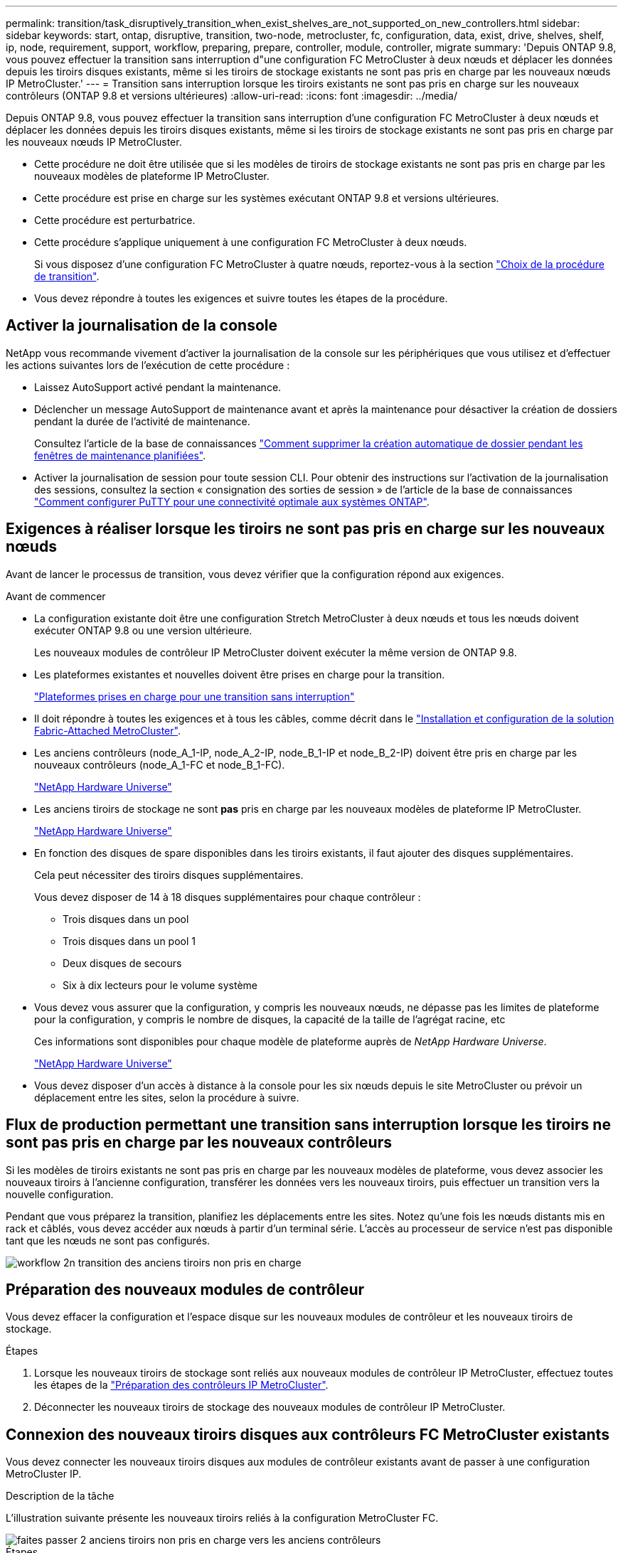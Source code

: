 ---
permalink: transition/task_disruptively_transition_when_exist_shelves_are_not_supported_on_new_controllers.html 
sidebar: sidebar 
keywords: start, ontap, disruptive, transition, two-node, metrocluster, fc, configuration, data, exist, drive, shelves, shelf, ip, node, requirement, support, workflow, preparing, prepare, controller, module, controller, migrate 
summary: 'Depuis ONTAP 9.8, vous pouvez effectuer la transition sans interruption d"une configuration FC MetroCluster à deux nœuds et déplacer les données depuis les tiroirs disques existants, même si les tiroirs de stockage existants ne sont pas pris en charge par les nouveaux nœuds IP MetroCluster.' 
---
= Transition sans interruption lorsque les tiroirs existants ne sont pas pris en charge sur les nouveaux contrôleurs (ONTAP 9.8 et versions ultérieures)
:allow-uri-read: 
:icons: font
:imagesdir: ../media/


[role="lead"]
Depuis ONTAP 9.8, vous pouvez effectuer la transition sans interruption d'une configuration FC MetroCluster à deux nœuds et déplacer les données depuis les tiroirs disques existants, même si les tiroirs de stockage existants ne sont pas pris en charge par les nouveaux nœuds IP MetroCluster.

* Cette procédure ne doit être utilisée que si les modèles de tiroirs de stockage existants ne sont pas pris en charge par les nouveaux modèles de plateforme IP MetroCluster.
* Cette procédure est prise en charge sur les systèmes exécutant ONTAP 9.8 et versions ultérieures.
* Cette procédure est perturbatrice.
* Cette procédure s'applique uniquement à une configuration FC MetroCluster à deux nœuds.
+
Si vous disposez d'une configuration FC MetroCluster à quatre nœuds, reportez-vous à la section link:concept_choosing_your_transition_procedure_mcc_transition.html["Choix de la procédure de transition"].

* Vous devez répondre à toutes les exigences et suivre toutes les étapes de la procédure.




== Activer la journalisation de la console

NetApp vous recommande vivement d'activer la journalisation de la console sur les périphériques que vous utilisez et d'effectuer les actions suivantes lors de l'exécution de cette procédure :

* Laissez AutoSupport activé pendant la maintenance.
* Déclencher un message AutoSupport de maintenance avant et après la maintenance pour désactiver la création de dossiers pendant la durée de l'activité de maintenance.
+
Consultez l'article de la base de connaissances link:https://kb.netapp.com/Support_Bulletins/Customer_Bulletins/SU92["Comment supprimer la création automatique de dossier pendant les fenêtres de maintenance planifiées"^].

* Activer la journalisation de session pour toute session CLI. Pour obtenir des instructions sur l'activation de la journalisation des sessions, consultez la section « consignation des sorties de session » de l'article de la base de connaissances link:https://kb.netapp.com/on-prem/ontap/Ontap_OS/OS-KBs/How_to_configure_PuTTY_for_optimal_connectivity_to_ONTAP_systems["Comment configurer PuTTY pour une connectivité optimale aux systèmes ONTAP"^].




== Exigences à réaliser lorsque les tiroirs ne sont pas pris en charge sur les nouveaux nœuds

Avant de lancer le processus de transition, vous devez vérifier que la configuration répond aux exigences.

.Avant de commencer
* La configuration existante doit être une configuration Stretch MetroCluster à deux nœuds et tous les nœuds doivent exécuter ONTAP 9.8 ou une version ultérieure.
+
Les nouveaux modules de contrôleur IP MetroCluster doivent exécuter la même version de ONTAP 9.8.

* Les plateformes existantes et nouvelles doivent être prises en charge pour la transition.
+
link:concept_supported_platforms_for_transition.html["Plateformes prises en charge pour une transition sans interruption"]

* Il doit répondre à toutes les exigences et à tous les câbles, comme décrit dans le link:../install-fc/index.html["Installation et configuration de la solution Fabric-Attached MetroCluster"].
* Les anciens contrôleurs (node_A_1-IP, node_A_2-IP, node_B_1-IP et node_B_2-IP) doivent être pris en charge par les nouveaux contrôleurs (node_A_1-FC et node_B_1-FC).
+
https://hwu.netapp.com["NetApp Hardware Universe"^]

* Les anciens tiroirs de stockage ne sont *pas* pris en charge par les nouveaux modèles de plateforme IP MetroCluster.
+
https://hwu.netapp.com["NetApp Hardware Universe"^]

* En fonction des disques de spare disponibles dans les tiroirs existants, il faut ajouter des disques supplémentaires.
+
Cela peut nécessiter des tiroirs disques supplémentaires.

+
Vous devez disposer de 14 à 18 disques supplémentaires pour chaque contrôleur :

+
** Trois disques dans un pool
** Trois disques dans un pool 1
** Deux disques de secours
** Six à dix lecteurs pour le volume système


* Vous devez vous assurer que la configuration, y compris les nouveaux nœuds, ne dépasse pas les limites de plateforme pour la configuration, y compris le nombre de disques, la capacité de la taille de l'agrégat racine, etc
+
Ces informations sont disponibles pour chaque modèle de plateforme auprès de _NetApp Hardware Universe_.

+
https://hwu.netapp.com["NetApp Hardware Universe"]

* Vous devez disposer d'un accès à distance à la console pour les six nœuds depuis le site MetroCluster ou prévoir un déplacement entre les sites, selon la procédure à suivre.




== Flux de production permettant une transition sans interruption lorsque les tiroirs ne sont pas pris en charge par les nouveaux contrôleurs

Si les modèles de tiroirs existants ne sont pas pris en charge par les nouveaux modèles de plateforme, vous devez associer les nouveaux tiroirs à l'ancienne configuration, transférer les données vers les nouveaux tiroirs, puis effectuer un transition vers la nouvelle configuration.

Pendant que vous préparez la transition, planifiez les déplacements entre les sites. Notez qu'une fois les nœuds distants mis en rack et câblés, vous devez accéder aux nœuds à partir d'un terminal série. L'accès au processeur de service n'est pas disponible tant que les nœuds ne sont pas configurés.

image::../media/workflow_2n_transition_old_shelves_not_supported.png[workflow 2n transition des anciens tiroirs non pris en charge]



== Préparation des nouveaux modules de contrôleur

Vous devez effacer la configuration et l'espace disque sur les nouveaux modules de contrôleur et les nouveaux tiroirs de stockage.

.Étapes
. Lorsque les nouveaux tiroirs de stockage sont reliés aux nouveaux modules de contrôleur IP MetroCluster, effectuez toutes les étapes de la link:../transition/concept_requirements_for_fc_to_ip_transition_2n_mcc_transition.html#preparing-the-metrocluster-ip-controllers["Préparation des contrôleurs IP MetroCluster"].
. Déconnecter les nouveaux tiroirs de stockage des nouveaux modules de contrôleur IP MetroCluster.




== Connexion des nouveaux tiroirs disques aux contrôleurs FC MetroCluster existants

Vous devez connecter les nouveaux tiroirs disques aux modules de contrôleur existants avant de passer à une configuration MetroCluster IP.

.Description de la tâche
L'illustration suivante présente les nouveaux tiroirs reliés à la configuration MetroCluster FC.

image::../media/transition_2n_unsupported_old_new_shelves_to_old_controllers.png[faites passer 2 anciens tiroirs non pris en charge vers les anciens contrôleurs]

.Étapes
. Désactiver l'autoassignation des disques sur node_A_1-FC et node_A_2-FC :
+
`disk option modify -node _node-name_ -autoassign off`

+
Cette commande doit être émise sur chaque nœud.

+
L'affectation automatique des disques est désactivée pour éviter l'affectation des tiroirs à ajouter au nœud_A_1-FC et au nœud_B_1-FC. Dans le cadre de la transition, des disques sont nécessaires pour les nœuds node_A_1-IP et node_B_2-IP. Si l'affectation automatique est autorisée, la propriété du disque devra être supprimée avant que les disques puissent être affectés au nœud_A_1-IP et au nœud_B_2-IP.

. Reliez les nouveaux tiroirs aux nœuds FC MetroCluster existants, à l'aide de ponts FC-SAS, si nécessaire.
+
Reportez-vous aux exigences et procédures de la section link:../maintain/task_hot_add_a_sas_disk_shelf_in_a_direct_attached_mcc_configuration_us_sas_optical_cables.html["Ajout de stockage à chaud à une configuration MetroCluster FC"]





== Migration des agrégats racine et déplacement des données vers les nouveaux tiroirs disques

Vous devez déplacer les agrégats racine des anciens tiroirs disques vers les nouveaux tiroirs disques qui seront utilisés par les nœuds IP MetroCluster.

.Description de la tâche
Cette tâche a été effectuée avant la transition sur les nœuds existants (node_A_1-FC et node_B_1-FC).

.Étapes
. Effectuer un basculement négocié à partir du nœud de contrôleur B_1-FC :
+
`metrocluster switchover`

. Effectuer la correction des agrégats et corriger les étapes racine de la récupération à partir du nœud_B_1-FC :
+
`metrocluster heal -phase aggregates`

+
`metrocluster heal -phase root-aggregates`

. Nœud de contrôleur de démarrage_A_1-FC :
+
`boot_ontap`

. Assigner les disques non possédés des nouveaux tiroirs aux pools appropriés pour le nœud de contrôleur A_1-FC :
+
.. Identifier les disques sur les tiroirs :
+
`disk show -shelf pool_0_shelf -fields container-type,diskpathnames`

+
`disk show -shelf pool_1_shelf -fields container-type,diskpathnames`

.. Saisissez le mode local pour exécuter les commandes sur le nœud local :
+
`run local`

.. Assigner les disques :
+
`disk assign disk1disk2disk3disk… -p 0`

+
`disk assign disk4disk5disk6disk… -p 1`

.. Quitter le mode local :
+
`exit`



. Créer un nouvel agrégat mis en miroir afin de devenir le nouvel agrégat racine pour le nœud de contrôleur node_A_1-FC :
+
.. Définissez le mode de privilège sur Avancé :
+
`set priv advanced`

.. Créer l'agrégat :
+
`aggregate create -aggregate new_aggr -disklist disk1, disk2, disk3,… -mirror-disklist disk4disk5, disk6,… -raidtypesame-as-existing-root -force-small-aggregate true aggr show -aggregate new_aggr -fields percent-snapshot-space`

+
Si la valeur pourcentage-snapshot-space est inférieure à 5 %, vous devez l'augmenter à une valeur supérieure à 5 % :

+
`aggr modify new_aggr -percent-snapshot-space 5`

.. Redéfinissez le mode de privilège sur admin :
+
`set priv admin`



. Vérifier que le nouvel agrégat est correctement créé :
+
`node run -node local sysconfig -r`

. Créez des sauvegardes de configuration au niveau du nœud et du cluster :
+

NOTE: Lorsque les sauvegardes sont créées lors du basculement, le cluster connaît l'état de commutation lors de la restauration. Vous devez vous assurer que la sauvegarde et le téléchargement de la configuration système réussissent comme sans cette sauvegarde il est *pas* possible de réformer la configuration MetroCluster entre les clusters.

+
.. Créez la sauvegarde du cluster :
+
`system configuration backup create -node local -backup-type cluster -backup-name _cluster-backup-name_`

.. Vérifiez la création d'une sauvegarde de cluster
+
`job show -id job-idstatus`

.. Créez la sauvegarde de nœud :
+
`system configuration backup create -node local -backup-type node -backup-name _node-backup-name_`

.. Vérifier les sauvegardes de cluster et de nœud :
+
`system configuration backup show`

+
Vous pouvez répéter la commande jusqu'à ce que les deux sauvegardes soient affichées dans le résultat.



. Effectuer des copies des sauvegardes.
+
Les sauvegardes doivent être stockées à un emplacement distinct car elles seront perdues localement lors du démarrage du nouveau volume racine.

+
Vous pouvez télécharger les sauvegardes sur un serveur FTP ou HTTP ou copier les sauvegardes à l'aide de `scp` commandes.

+
[cols="1,3"]
|===


| Processus | Étapes 


 a| 
*Téléchargez la sauvegarde sur le serveur FTP ou HTTP*
 a| 
.. Téléchargez la sauvegarde du cluster :
+
`system configuration backup upload -node local -backup _cluster-backup-name_ -destination URL`

.. Téléchargez la sauvegarde de nœud :
+
`system configuration backup upload -node local -backup _node-backup-name_ -destination URL`





 a| 
*Copier les sauvegardes sur un serveur distant à l'aide de la copie sécurisée*
 a| 
À partir du serveur distant, utilisez les commandes scp suivantes :

.. Copiez la sauvegarde cluster :
+
`scp diagnode-mgmt-FC:/mroot/etc/backups/config/cluster-backup-name.7z .`

.. Copiez le nœud de sauvegarde :
+
`scp diag@node-mgmt-FC:/mroot/etc/backups/config/node-backup-name.7z .`



|===
. Arrêt du nœud_A_1-FC :
+
`halt -node local -ignore-quorum-warnings true`

. Nœud de démarrage_A_1-FC en mode maintenance :
+
`boot_ontap maint`

. Depuis le mode Maintenance, apportez les modifications requises pour définir l'agrégat en tant que root :
+
.. Définir la politique de haute disponibilité sur le daf :
+
`aggr options new_aggr ha_policy cfo`

+
Répondez « Oui » lorsque vous êtes invité à continuer.

+
[listing]
----
Are you sure you want to proceed (y/n)?
----
.. Définir le nouvel agrégat en tant que root:
+
`aggr options new_aggr root`

.. Arrêt de l'invite DU CHARGEUR :
+
`halt`



. Démarrez le contrôleur et sauvegardez la configuration du système.
+
Le nœud démarre en mode de récupération lorsque le nouveau volume racine est détecté

+
.. Démarrez le contrôleur :
+
`boot_ontap`

.. Connectez-vous et sauvegardez la configuration.
+
Lorsque vous vous connectez, l'avertissement suivant s'affiche :

+
[listing]
----
Warning: The correct cluster system configuration backup must be restored. If a backup
from another cluster or another system state is used then the root volume will need to be
recreated and NGS engaged for recovery assistance.
----
.. Entrer en mode de privilège avancé :
+
`set -privilege advanced`

.. Sauvegarder la configuration cluster sur un serveur :
+
`system configuration backup download -node local -source URL of server/cluster-backup-name.7z`

.. Sauvegarder la configuration de nœud sur un serveur :
+
`system configuration backup download -node local -source URL of server/node-backup-name.7z`

.. Revenir en mode admin:
+
`set -privilege admin`



. Vérifier l'état de santé du cluster :
+
.. Exécutez la commande suivante :
+
`cluster show`

.. Définissez le mode de privilège sur Avancé :
+
`set -privilege advanced`

.. Vérifiez les détails de la configuration du cluster :
+
`cluster ring show`

.. Retour au niveau de privilège admin :
+
`set -privilege admin`



. Vérifier le mode opérationnel de la configuration MetroCluster et effectuer un contrôle MetroCluster.
+
.. Vérifier la configuration MetroCluster et que le mode opérationnel est normal :
+
`metrocluster show`

.. Vérifiez que tous les nœuds attendus s'affichent :
+
`metrocluster node show`

.. Exécutez la commande suivante :
+
`metrocluster check run`

.. Afficher les résultats de la vérification MetroCluster :
+
`metrocluster check show`



. Rétablissement depuis le nœud de contrôleur_B_1-FC :
+
`metrocluster switchback`

. Vérifier le fonctionnement de la configuration MetroCluster :
+
.. Vérifier la configuration MetroCluster et que le mode opérationnel est normal :
+
`metrocluster show`

.. Effectuer une vérification MetroCluster :
+
`metrocluster check run`

.. Afficher les résultats de la vérification MetroCluster :
+
`metrocluster check show`



. Ajoutez le nouveau volume racine à la base de données d'emplacement du volume.
+
.. Définissez le mode de privilège sur Avancé :
+
`set -privilege advanced`

.. Ajouter le volume au nœud :
+
`volume add-other-volumes –node node_A_1-FC`

.. Retour au niveau de privilège admin :
+
`set -privilege admin`



. Vérifier que le volume est maintenant visible et a mroot.
+
.. Afficher les agrégats :
+
`storage aggregate show`

.. Vérifiez que le volume racine a mroot :
+
`storage aggregate show -fields has-mroot`

.. Afficher les volumes :
+
`volume show`



. Créez un nouveau certificat de sécurité pour réactiver l'accès à System Manager :
+
`security certificate create -common-name _name_ -type server -size 2048`

. Répétez les étapes précédentes pour migrer les agrégats sur les tiroirs appartenant au nœud_A_1-FC.
. Procédez à un nettoyage.
+
Vous devez effectuer les étapes suivantes sur les nœuds_A_1-FC et node_B_1-FC pour supprimer l'ancien volume racine et l'agrégat racine.

+
.. Supprimez l'ancien volume racine :
+
`run local`

+
`vol offline old_vol0`

+
`vol destroy old_vol0`

+
`exit`

+
`volume remove-other-volume -vserver node_name -volume old_vol0`

.. Supprimer l'agrégat racine d'origine :
+
`aggr offline -aggregate old_aggr0_site`

+
`aggr delete -aggregate old_aggr0_site`



. Migrez les volumes de données vers des agrégats de nouveaux contrôleurs, un volume à la fois.
+
Reportez-vous à la section http://docs.netapp.com/platstor/topic/com.netapp.doc.hw-upgrade-controller/GUID-AFE432F6-60AD-4A79-86C0-C7D12957FA63.html["Création d'un agrégat et déplacement des volumes vers les nouveaux nœuds"^]

. Retirez les anciens tiroirs en effectuant toutes les étapes de la section link:task_disruptively_transition_while_move_volumes_from_old_shelves_to_new_shelves.html["Retrait des tiroirs déplacés du nœud_A_1-FC et du nœud_A_2-FC"].




== Transition de la configuration

Vous devez suivre la procédure de transition détaillée.

.Description de la tâche
Les étapes suivantes vous sont destinées à d'autres sujets. Vous devez effectuer les étapes de chaque rubrique dans l'ordre indiqué.

.Étapes
. Mappage des ports de plan.
+
Effectuez toutes les étapes de la section link:../transition/concept_requirements_for_fc_to_ip_transition_2n_mcc_transition.html#mapping-ports-from-the-metrocluster-fc-nodes-to-the-metrocluster-ip-nodes["Mappage des ports des nœuds FC MetroCluster sur les nœuds IP MetroCluster"].

. Préparez les contrôleurs IP MetroCluster.
+
Effectuez toutes les étapes de la section link:../transition/concept_requirements_for_fc_to_ip_transition_2n_mcc_transition.html#preparing-the-metrocluster-ip-controllers["Préparation des contrôleurs IP MetroCluster"].

. Vérifier l'état de santé de la configuration MetroCluster.
+
Effectuez toutes les étapes de la section link:../transition/concept_requirements_for_fc_to_ip_transition_2n_mcc_transition.html#verifying-the-health-of-the-metrocluster-fc-configuration["Vérification de l'état de santé de la configuration MetroCluster FC"].

. Préparez et supprimez les nœuds MetroCluster FC existants.
+
Effectuez toutes les étapes de la section link:../transition/task_transition_the_mcc_fc_nodes_2n_mcc_transition_supertask.html["Transition des nœuds FC MetroCluster"].

. Ajoutez les nouveaux nœuds IP MetroCluster.
+
Effectuez toutes les étapes de la section link:task_connect_the_mcc_ip_controller_modules_2n_mcc_transition_supertask.html["Connexion des modules de contrôleur IP MetroCluster"].

. Terminez la transition et la configuration initiale des nouveaux nœuds IP MetroCluster.
+
Effectuez toutes les étapes de la section link:task_configure_the_new_nodes_and_complete_transition.html["Configuration des nouveaux nœuds et fin de la transition"].


